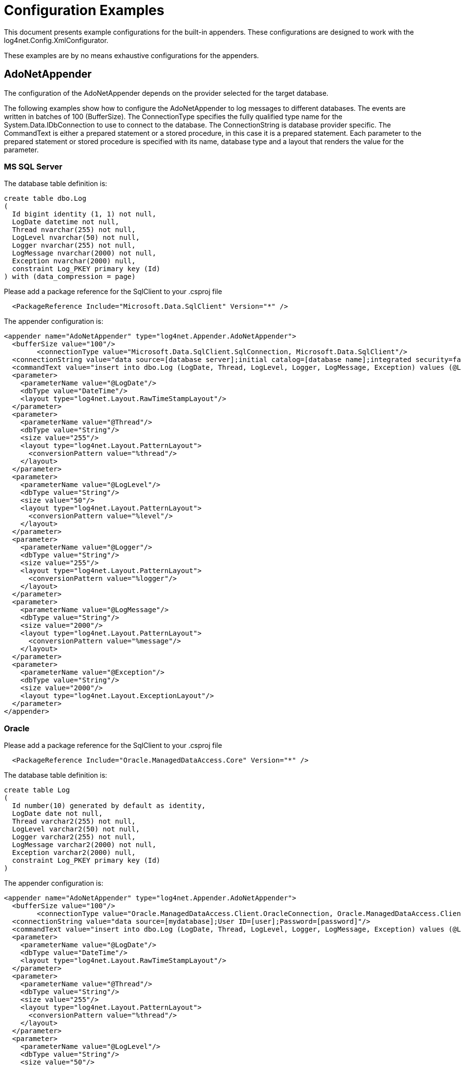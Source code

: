 ////
    Licensed to the Apache Software Foundation (ASF) under one or more
    contributor license agreements.  See the NOTICE file distributed with
    this work for additional information regarding copyright ownership.
    The ASF licenses this file to You under the Apache License, Version 2.0
    (the "License"); you may not use this file except in compliance with
    the License.  You may obtain a copy of the License at

         http://www.apache.org/licenses/LICENSE-2.0

    Unless required by applicable law or agreed to in writing, software
    distributed under the License is distributed on an "AS IS" BASIS,
    WITHOUT WARRANTIES OR CONDITIONS OF ANY KIND, either express or implied.
    See the License for the specific language governing permissions and
    limitations under the License.
////

[#configuration-examples]
= Configuration Examples

This document presents example configurations for the built-in appenders. These configurations are designed to work with the log4net.Config.XmlConfigurator.

These examples are by no means exhaustive configurations for the appenders.

[#adonetappender]
== AdoNetAppender

The configuration of the AdoNetAppender depends on the provider selected for the target database.

The following examples show how to configure the AdoNetAppender to log messages to different databases.
The events are written in batches of 100 (BufferSize).
The ConnectionType specifies the fully qualified type name for the System.Data.IDbConnection to use to connect to the database.
The ConnectionString is database provider specific.
The CommandText is either a prepared statement or a stored procedure, in this case it is a prepared statement.
Each parameter to the prepared statement or stored procedure is specified with its name, database type and a layout that renders the value for the parameter.

[#mssqlserver]
=== MS SQL Server

The database table definition is:

[source,sql]
----
create table dbo.Log
(
  Id bigint identity (1, 1) not null,
  LogDate datetime not null,
  Thread nvarchar(255) not null,
  LogLevel nvarchar(50) not null,
  Logger nvarchar(255) not null,
  LogMessage nvarchar(2000) not null,
  Exception nvarchar(2000) null,
  constraint Log_PKEY primary key (Id)
) with (data_compression = page)
----

Please add a package reference for the SqlClient to your .csproj file
[source,xml]
----
  <PackageReference Include="Microsoft.Data.SqlClient" Version="*" />
----

The appender configuration is:

[source,xml]
----
<appender name="AdoNetAppender" type="log4net.Appender.AdoNetAppender">
  <bufferSize value="100"/>
	<connectionType value="Microsoft.Data.SqlClient.SqlConnection, Microsoft.Data.SqlClient"/>
  <connectionString value="data source=[database server];initial catalog=[database name];integrated security=false;persist security info=True;User ID=[user];Password=[password]"/>
  <commandText value="insert into dbo.Log (LogDate, Thread, LogLevel, Logger, LogMessage, Exception) values (@LogDate, @Thread, @LogLevel, @Logger, @LogMessage, @Exception)"/>
  <parameter>
    <parameterName value="@LogDate"/>
    <dbType value="DateTime"/>
    <layout type="log4net.Layout.RawTimeStampLayout"/>
  </parameter>
  <parameter>
    <parameterName value="@Thread"/>
    <dbType value="String"/>
    <size value="255"/>
    <layout type="log4net.Layout.PatternLayout">
      <conversionPattern value="%thread"/>
    </layout>
  </parameter>
  <parameter>
    <parameterName value="@LogLevel"/>
    <dbType value="String"/>
    <size value="50"/>
    <layout type="log4net.Layout.PatternLayout">
      <conversionPattern value="%level"/>
    </layout>
  </parameter>
  <parameter>
    <parameterName value="@Logger"/>
    <dbType value="String"/>
    <size value="255"/>
    <layout type="log4net.Layout.PatternLayout">
      <conversionPattern value="%logger"/>
    </layout>
  </parameter>
  <parameter>
    <parameterName value="@LogMessage"/>
    <dbType value="String"/>
    <size value="2000"/>
    <layout type="log4net.Layout.PatternLayout">
      <conversionPattern value="%message"/>
    </layout>
  </parameter>
  <parameter>
    <parameterName value="@Exception"/>
    <dbType value="String"/>
    <size value="2000"/>
    <layout type="log4net.Layout.ExceptionLayout"/>
  </parameter>
</appender>
----

[#oracle]
=== Oracle

Please add a package reference for the SqlClient to your .csproj file
[source,xml]
----
  <PackageReference Include="Oracle.ManagedDataAccess.Core" Version="*" />
----

The database table definition is:

[source,sql]
----
create table Log
(
  Id number(10) generated by default as identity,
  LogDate date not null,
  Thread varchar2(255) not null,
  LogLevel varchar2(50) not null,
  Logger varchar2(255) not null,
  LogMessage varchar2(2000) not null,
  Exception varchar2(2000) null,
  constraint Log_PKEY primary key (Id)
)
----

The appender configuration is:

[source,xml]
----
<appender name="AdoNetAppender" type="log4net.Appender.AdoNetAppender">
  <bufferSize value="100"/>
	<connectionType value="Oracle.ManagedDataAccess.Client.OracleConnection, Oracle.ManagedDataAccess.Client"/>
  <connectionString value="data source=[mydatabase];User ID=[user];Password=[password]"/>
  <commandText value="insert into dbo.Log (LogDate, Thread, LogLevel, Logger, LogMessage, Exception) values (@LogDate, @Thread, @LogLevel, @Logger, @LogMessage, @Exception)"/>
  <parameter>
    <parameterName value="@LogDate"/>
    <dbType value="DateTime"/>
    <layout type="log4net.Layout.RawTimeStampLayout"/>
  </parameter>
  <parameter>
    <parameterName value="@Thread"/>
    <dbType value="String"/>
    <size value="255"/>
    <layout type="log4net.Layout.PatternLayout">
      <conversionPattern value="%thread"/>
    </layout>
  </parameter>
  <parameter>
    <parameterName value="@LogLevel"/>
    <dbType value="String"/>
    <size value="50"/>
    <layout type="log4net.Layout.PatternLayout">
      <conversionPattern value="%level"/>
    </layout>
  </parameter>
  <parameter>
    <parameterName value="@Logger"/>
    <dbType value="String"/>
    <size value="255"/>
    <layout type="log4net.Layout.PatternLayout">
      <conversionPattern value="%logger"/>
    </layout>
  </parameter>
  <parameter>
    <parameterName value="@LogMessage"/>
    <dbType value="String"/>
    <size value="2000"/>
    <layout type="log4net.Layout.PatternLayout">
      <conversionPattern value="%message"/>
    </layout>
  </parameter>
  <parameter>
    <parameterName value="@Exception"/>
    <dbType value="String"/>
    <size value="2000"/>
    <layout type="log4net.Layout.ExceptionLayout"/>
  </parameter>
</appender>
----
